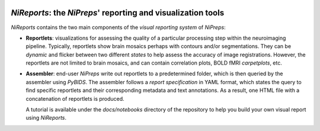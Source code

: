 
.. image:: https://img.shields.io/pypi/v/nireports.svg
  :target: https://pypi.python.org/pypi/nireports/
  :alt: Latest Version
.. image:: https://img.shields.io/badge/License-Apache_2.0-blue.svg
  :target: https://github.com/nipreps/eddymotion/blob/main/LICENSE
  :alt: License
.. image:: https://readthedocs.org/projects/nireports/badge/?version=latest
  :target: https://nireports.readthedocs.io/en/latest/?badge=latest
  :alt: Documentation Status
.. image:: https://circleci.com/gh/nipreps/nireports/tree/main.svg?style=shield
  :target: https://circleci.com/gh/nipreps/nireports/tree/main
  :alt: Testing
.. image:: https://github.com/nipreps/nireports/actions/workflows/build_test_deploy.yml/badge.svg
  :target: https://github.com/nipreps/nireports/actions/workflows/build_test_deploy.yml
  :alt: Build-Test-Deploy
.. image:: https://codecov.io/gh/nipreps/nireports/branch/main/graph/badge.svg?token=OPH6D32GWN
  :target: https://codecov.io/gh/nipreps/nireports

*NiReports*: the *NiPreps*' reporting and visualization tools
=============================================================

*NiReports* contains the two main components of the *visual reporting system* of *NiPreps*:

* **Reportlets**: visualizations for assessing the quality of a particular processing step within the neuroimaging pipeline.
  Typically, reportlets show brain mosaics perhaps with contours and/or segmentations.
  They can be *dynamic* and flicker between two different *states* to help assess the accuracy of image registrations.
  However, the reportlets are not limited to brain mosaics, and can contain correlation plots, BOLD fMRI *carpetplots*, etc.
* **Assembler**: end-user *NiPreps* write out reportlets to a predetermined folder, which is then queried by the assembler using *PyBIDS*.
  The assembler follows a *report specification* in YAML format, which states the query to find specific reportlets and their corresponding metadata and text annotations.
  As a result, one HTML file with a concatenation of reportlets is produced.

  A tutorial is available under the `docs/notebooks` directory of the repository to help you build your own visual report using *NiReports*.
